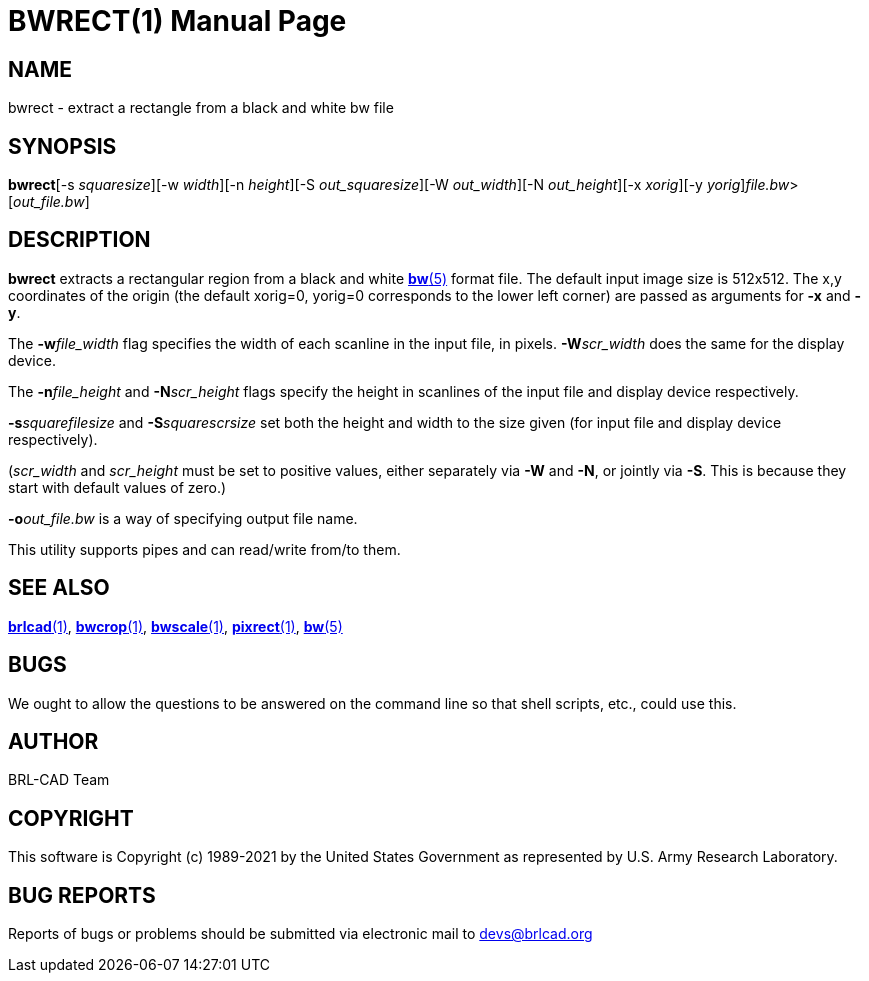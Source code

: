 = BWRECT(1)
BRL-CAD Team
:doctype: manpage
:man manual: BRL-CAD
:man source: BRL-CAD
:page-layout: base

== NAME

bwrect - extract a rectangle from a black and white bw file

== SYNOPSIS

*bwrect*[-s _squaresize_][-w _width_][-n _height_][-S _out_squaresize_][-W _out_width_][-N _out_height_][-x _xorig_][-y _yorig_][-o _out_file.bw_]_file.bw_>[_out_file.bw_]

== DESCRIPTION

[cmd]*bwrect* extracts a rectangular region from a black and white xref:man:5/bw.adoc[*bw*(5)] format file. The default input image size is 512x512. The x,y coordinates of the origin (the default xorig=0, yorig=0 corresponds to the lower left corner) are passed as arguments for [opt]*-x* and [opt]*-y*.

The [opt]*-w*[rep]_file_width_ flag specifies the width of each scanline in the input file, in pixels. [opt]*-W*[rep]_scr_width_ does the same for the display device.

The [opt]*-n*[rep]_file_height_ and [opt]*-N*[rep]_scr_height_ flags specify the height in scanlines of the input file and display device respectively.

[opt]*-s*[rep]_squarefilesize_ and [opt]*-S*[rep]_squarescrsize_ set both the height and width to the size given (for input file and display device respectively).

([rep]_scr_width_ and [rep]_scr_height_ must be set to positive values, either separately via [opt]*-W* and [opt]*-N*, or jointly via [opt]*-S*.  This is because they start with default values of zero.) 

[opt]*-o*[rep]_out_file.bw_ is a way of specifying output file name.

This utility supports pipes and can read/write from/to them. 

== SEE ALSO

xref:man:1/brlcad.adoc[*brlcad*(1)], xref:man:1/bwcrop.adoc[*bwcrop*(1)], xref:man:1/bwscale.adoc[*bwscale*(1)], xref:man:1/pixrect.adoc[*pixrect*(1)], xref:man:5/bw.adoc[*bw*(5)]

== BUGS

We ought to allow the questions to be answered on the command line so that shell scripts, etc., could use this.

== AUTHOR

BRL-CAD Team

== COPYRIGHT

This software is Copyright (c) 1989-2021 by the United States Government as represented by U.S. Army Research Laboratory.

== BUG REPORTS

Reports of bugs or problems should be submitted via electronic mail to mailto:devs@brlcad.org[]